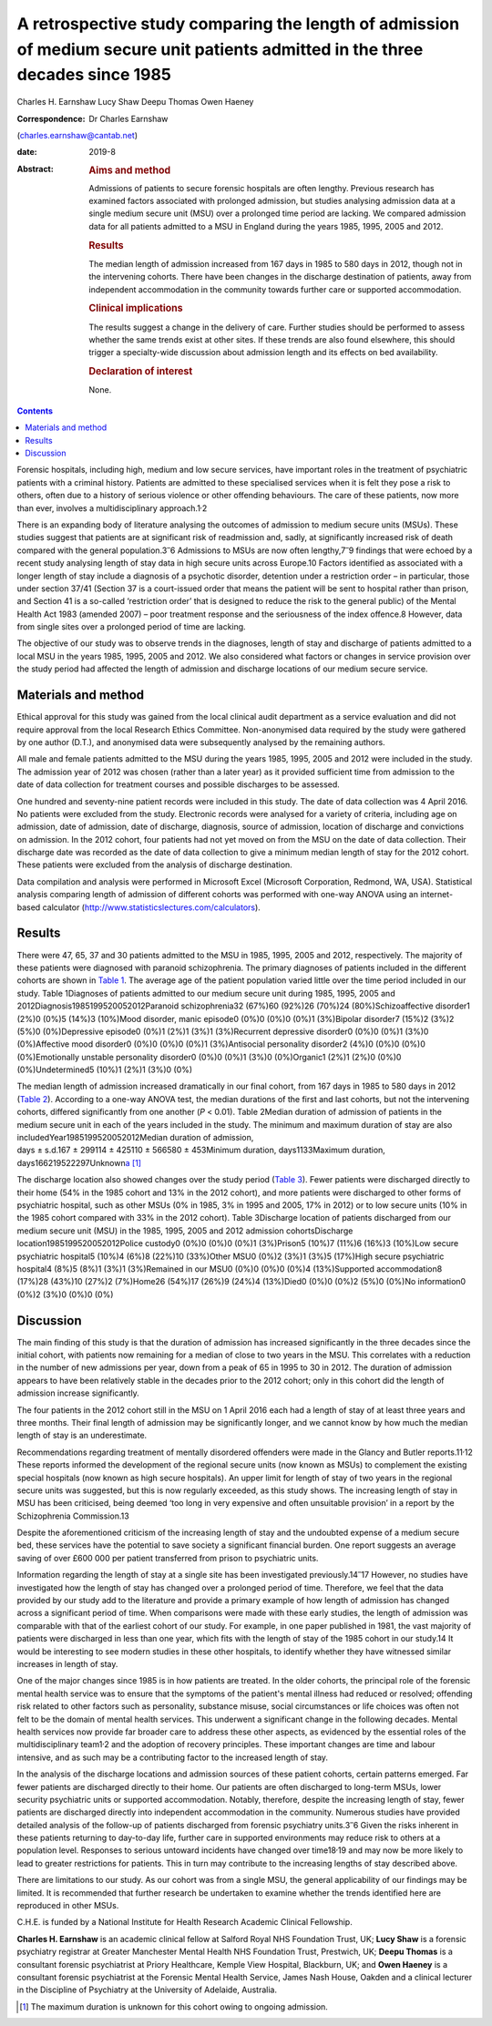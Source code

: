 ===============================================================================================================================
A retrospective study comparing the length of admission of medium secure unit patients admitted in the three decades since 1985
===============================================================================================================================



Charles H. Earnshaw
Lucy Shaw
Deepu Thomas
Owen Haeney

:Correspondence: Dr Charles Earnshaw
(charles.earnshaw@cantab.net)

:date: 2019-8

:Abstract:
   .. rubric:: Aims and method
      :name: sec_a1

   Admissions of patients to secure forensic hospitals are often
   lengthy. Previous research has examined factors associated with
   prolonged admission, but studies analysing admission data at a single
   medium secure unit (MSU) over a prolonged time period are lacking. We
   compared admission data for all patients admitted to a MSU in England
   during the years 1985, 1995, 2005 and 2012.

   .. rubric:: Results
      :name: sec_a2

   The median length of admission increased from 167 days in 1985 to 580
   days in 2012, though not in the intervening cohorts. There have been
   changes in the discharge destination of patients, away from
   independent accommodation in the community towards further care or
   supported accommodation.

   .. rubric:: Clinical implications
      :name: sec_a3

   The results suggest a change in the delivery of care. Further studies
   should be performed to assess whether the same trends exist at other
   sites. If these trends are also found elsewhere, this should trigger
   a specialty-wide discussion about admission length and its effects on
   bed availability.

   .. rubric:: Declaration of interest
      :name: sec_a4

   None.


.. contents::
   :depth: 3
..

Forensic hospitals, including high, medium and low secure services, have
important roles in the treatment of psychiatric patients with a criminal
history. Patients are admitted to these specialised services when it is
felt they pose a risk to others, often due to a history of serious
violence or other offending behaviours. The care of these patients, now
more than ever, involves a multidisciplinary approach.1\ :sup:`,`\ 2

There is an expanding body of literature analysing the outcomes of
admission to medium secure units (MSUs). These studies suggest that
patients are at significant risk of readmission and, sadly, at
significantly increased risk of death compared with the general
population.3\ :sup:`–`\ 6 Admissions to MSUs are now often
lengthy,7\ :sup:`–`\ 9 findings that were echoed by a recent study
analysing length of stay data in high secure units across Europe.10
Factors identified as associated with a longer length of stay include a
diagnosis of a psychotic disorder, detention under a restriction order –
in particular, those under section 37/41 (Section 37 is a court-issued
order that means the patient will be sent to hospital rather than
prison, and Section 41 is a so-called ‘restriction order’ that is
designed to reduce the risk to the general public) of the Mental Health
Act 1983 (amended 2007) – poor treatment response and the seriousness of
the index offence.8 However, data from single sites over a prolonged
period of time are lacking.

The objective of our study was to observe trends in the diagnoses,
length of stay and discharge of patients admitted to a local MSU in the
years 1985, 1995, 2005 and 2012. We also considered what factors or
changes in service provision over the study period had affected the
length of admission and discharge locations of our medium secure
service.

.. _sec1:

Materials and method
====================

Ethical approval for this study was gained from the local clinical audit
department as a service evaluation and did not require approval from the
local Research Ethics Committee. Non-anonymised data required by the
study were gathered by one author (D.T.), and anonymised data were
subsequently analysed by the remaining authors.

All male and female patients admitted to the MSU during the years 1985,
1995, 2005 and 2012 were included in the study. The admission year of
2012 was chosen (rather than a later year) as it provided sufficient
time from admission to the date of data collection for treatment courses
and possible discharges to be assessed.

One hundred and seventy-nine patient records were included in this
study. The date of data collection was 4 April 2016. No patients were
excluded from the study. Electronic records were analysed for a variety
of criteria, including age on admission, date of admission, date of
discharge, diagnosis, source of admission, location of discharge and
convictions on admission. In the 2012 cohort, four patients had not yet
moved on from the MSU on the date of data collection. Their discharge
date was recorded as the date of data collection to give a minimum
median length of stay for the 2012 cohort. These patients were excluded
from the analysis of discharge destination.

Data compilation and analysis were performed in Microsoft Excel
(Microsoft Corporation, Redmond, WA, USA). Statistical analysis
comparing length of admission of different cohorts was performed with
one-way ANOVA using an internet-based calculator
(http://www.statisticslectures.com/calculators).

.. _sec2:

Results
=======

There were 47, 65, 37 and 30 patients admitted to the MSU in 1985, 1995,
2005 and 2012, respectively. The majority of these patients were
diagnosed with paranoid schizophrenia. The primary diagnoses of patients
included in the different cohorts are shown in `Table 1 <#tab01>`__. The
average age of the patient population varied little over the time period
included in our study. Table 1Diagnoses of patients admitted to our
medium secure unit during 1985, 1995, 2005 and
2012Diagnosis1985199520052012Paranoid schizophrenia32 (67%)60 (92%)26
(70%)24 (80%)Schizoaffective disorder1 (2%)0 (0%)5 (14%)3 (10%)Mood
disorder, manic episode0 (0%)0 (0%)0 (0%)1 (3%)Bipolar disorder7 (15%)2
(3%)2 (5%)0 (0%)Depressive episode0 (0%)1 (2%)1 (3%)1 (3%)Recurrent
depressive disorder0 (0%)0 (0%)1 (3%)0 (0%)Affective mood disorder0
(0%)0 (0%)0 (0%)1 (3%)Antisocial personality disorder2 (4%)0 (0%)0 (0%)0
(0%)Emotionally unstable personality disorder0 (0%)0 (0%)1 (3%)0
(0%)Organic1 (2%)1 (2%)0 (0%)0 (0%)Undetermined5 (10%)1 (2%)1 (3%)0 (0%)

The median length of admission increased dramatically in our final
cohort, from 167 days in 1985 to 580 days in 2012 (`Table
2 <#tab02>`__). According to a one-way ANOVA test, the median durations
of the first and last cohorts, but not the intervening cohorts, differed
significantly from one another (*P* < 0.01). Table 2Median duration of
admission of patients in the medium secure unit in each of the years
included in the study. The minimum and maximum duration of stay are also
includedYear1985199520052012Median duration of admission,
days ± s.d.167 ± 299114 ± 425110 ± 566580 ± 453Minimum duration,
days1133Maximum duration,
days166219522297Unknown\ `a <#tfn2_1>`__\  [1]_

The discharge location also showed changes over the study period (`Table
3 <#tab03>`__). Fewer patients were discharged directly to their home
(54% in the 1985 cohort and 13% in the 2012 cohort), and more patients
were discharged to other forms of psychiatric hospital, such as other
MSUs (0% in 1985, 3% in 1995 and 2005, 17% in 2012) or to low secure
units (10% in the 1985 cohort compared with 33% in the 2012 cohort).
Table 3Discharge location of patients discharged from our medium secure
unit (MSU) in the 1985, 1995, 2005 and 2012 admission cohortsDischarge
location1985199520052012Police custody0 (0%)0 (0%)0 (0%)1 (3%)Prison5
(10%)7 (11%)6 (16%)3 (10%)Low secure psychiatric hospital5 (10%)4 (6%)8
(22%)10 (33%)Other MSU0 (0%)2 (3%)1 (3%)5 (17%)High secure psychiatric
hospital4 (8%)5 (8%)1 (3%)1 (3%)Remained in our MSU0 (0%)0 (0%)0 (0%)4
(13%)Supported accommodation8 (17%)28 (43%)10 (27%)2 (7%)Home26 (54%)17
(26%)9 (24%)4 (13%)Died0 (0%)0 (0%)2 (5%)0 (0%)No information0 (0%)2
(3%)0 (0%)0 (0%)

.. _sec3:

Discussion
==========

The main finding of this study is that the duration of admission has
increased significantly in the three decades since the initial cohort,
with patients now remaining for a median of close to two years in the
MSU. This correlates with a reduction in the number of new admissions
per year, down from a peak of 65 in 1995 to 30 in 2012. The duration of
admission appears to have been relatively stable in the decades prior to
the 2012 cohort; only in this cohort did the length of admission
increase significantly.

The four patients in the 2012 cohort still in the MSU on 1 April 2016
each had a length of stay of at least three years and three months.
Their final length of admission may be significantly longer, and we
cannot know by how much the median length of stay is an underestimate.

Recommendations regarding treatment of mentally disordered offenders
were made in the Glancy and Butler reports.11\ :sup:`,`\ 12 These
reports informed the development of the regional secure units (now known
as MSUs) to complement the existing special hospitals (now known as high
secure hospitals). An upper limit for length of stay of two years in the
regional secure units was suggested, but this is now regularly exceeded,
as this study shows. The increasing length of stay in MSU has been
criticised, being deemed ‘too long in very expensive and often
unsuitable provision’ in a report by the Schizophrenia Commission.13

Despite the aforementioned criticism of the increasing length of stay
and the undoubted expense of a medium secure bed, these services have
the potential to save society a significant financial burden. One report
suggests an average saving of over £600 000 per patient transferred from
prison to psychiatric units.

Information regarding the length of stay at a single site has been
investigated previously.14\ :sup:`–`\ 17 However, no studies have
investigated how the length of stay has changed over a prolonged period
of time. Therefore, we feel that the data provided by our study add to
the literature and provide a primary example of how length of admission
has changed across a significant period of time. When comparisons were
made with these early studies, the length of admission was comparable
with that of the earliest cohort of our study. For example, in one paper
published in 1981, the vast majority of patients were discharged in less
than one year, which fits with the length of stay of the 1985 cohort in
our study.14 It would be interesting to see modern studies in these
other hospitals, to identify whether they have witnessed similar
increases in length of stay.

One of the major changes since 1985 is in how patients are treated. In
the older cohorts, the principal role of the forensic mental health
service was to ensure that the symptoms of the patient's mental illness
had reduced or resolved; offending risk related to other factors such as
personality, substance misuse, social circumstances or life choices was
often not felt to be the domain of mental health services. This
underwent a significant change in the following decades. Mental health
services now provide far broader care to address these other aspects, as
evidenced by the essential roles of the multidisciplinary
team1\ :sup:`,`\ 2 and the adoption of recovery principles. These
important changes are time and labour intensive, and as such may be a
contributing factor to the increased length of stay.

In the analysis of the discharge locations and admission sources of
these patient cohorts, certain patterns emerged. Far fewer patients are
discharged directly to their home. Our patients are often discharged to
long-term MSUs, lower security psychiatric units or supported
accommodation. Notably, therefore, despite the increasing length of
stay, fewer patients are discharged directly into independent
accommodation in the community. Numerous studies have provided detailed
analysis of the follow-up of patients discharged from forensic
psychiatry units.3\ :sup:`–`\ 6 Given the risks inherent in these
patients returning to day-to-day life, further care in supported
environments may reduce risk to others at a population level. Responses
to serious untoward incidents have changed over time18\ :sup:`,`\ 19 and
may now be more likely to lead to greater restrictions for patients.
This in turn may contribute to the increasing lengths of stay described
above.

There are limitations to our study. As our cohort was from a single MSU,
the general applicability of our findings may be limited. It is
recommended that further research be undertaken to examine whether the
trends identified here are reproduced in other MSUs.

C.H.E. is funded by a National Institute for Health Research Academic
Clinical Fellowship.

**Charles H. Earnshaw** is an academic clinical fellow at Salford Royal
NHS Foundation Trust, UK; **Lucy Shaw** is a forensic psychiatry
registrar at Greater Manchester Mental Health NHS Foundation Trust,
Prestwich, UK; **Deepu Thomas** is a consultant forensic psychiatrist at
Priory Healthcare, Kemple View Hospital, Blackburn, UK; and **Owen
Haeney** is a consultant forensic psychiatrist at the Forensic Mental
Health Service, James Nash House, Oakden and a clinical lecturer in the
Discipline of Psychiatry at the University of Adelaide, Australia.

.. [1]
   The maximum duration is unknown for this cohort owing to ongoing
   admission.
